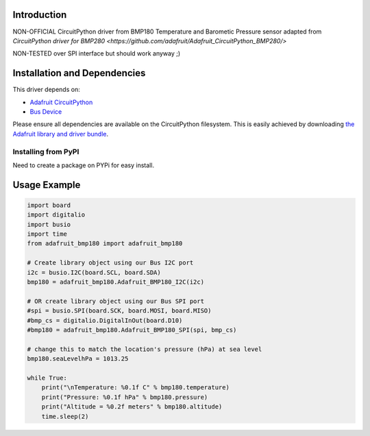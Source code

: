 Introduction
============
NON-OFFICIAL CircuitPython driver from BMP180 Temperature and Barometic Pressure sensor adapted from `CircuitPython driver for BMP280 <https://github.com/adafruit/Adafruit_CircuitPython_BMP280/>`

NON-TESTED over SPI interface but should work anyway ;)

Installation and Dependencies
=============================

This driver depends on:

* `Adafruit CircuitPython <https://github.com/adafruit/circuitpython>`_
* `Bus Device <https://github.com/adafruit/Adafruit_CircuitPython_BusDevice>`_

Please ensure all dependencies are available on the CircuitPython filesystem.
This is easily achieved by downloading
`the Adafruit library and driver bundle <https://github.com/adafruit/Adafruit_CircuitPython_Bundle>`_.

Installing from PyPI
--------------------

Need to create a package on PYPi for easy install.

Usage Example
=============

.. code-block:: python

    import board
    import digitalio
    import busio
    import time
    from adafruit_bmp180 import adafruit_bmp180

    # Create library object using our Bus I2C port
    i2c = busio.I2C(board.SCL, board.SDA)
    bmp180 = adafruit_bmp180.Adafruit_BMP180_I2C(i2c)

    # OR create library object using our Bus SPI port
    #spi = busio.SPI(board.SCK, board.MOSI, board.MISO)
    #bmp_cs = digitalio.DigitalInOut(board.D10)
    #bmp180 = adafruit_bmp180.Adafruit_BMP180_SPI(spi, bmp_cs)

    # change this to match the location's pressure (hPa) at sea level
    bmp180.seaLevelhPa = 1013.25

    while True:
        print("\nTemperature: %0.1f C" % bmp180.temperature)
        print("Pressure: %0.1f hPa" % bmp180.pressure)
        print("Altitude = %0.2f meters" % bmp180.altitude)
        time.sleep(2)


